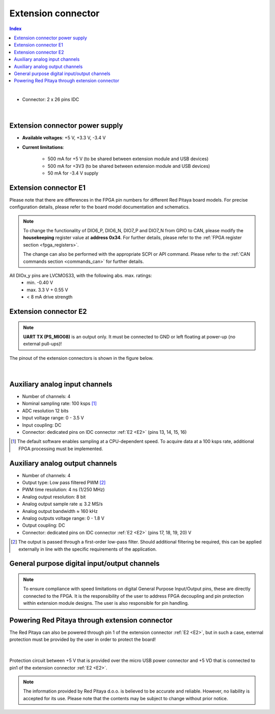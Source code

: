
######################
Extension connector
######################

.. contents:: **Index**
   :local:
   :backlinks: none

|

- Connector: 2 x 26 pins IDC

.. figure:: img/Red_Pitaya_pinout.jpg
    :width: 800

|

Extension connector power supply
==================================

- **Available voltages**: +5 V, +3.3 V, -3.4 V 
- **Current limitations**:

    - 500 mA for +5 V (to be shared between extension module and USB devices)
    - 500 mA for +3V3 (to be shared between extension module and USB devices)
    - 50 mA for -3.4 V supply


.. _E1:

Extension connector E1
======================

Please note that there are differences in the FPGA pin numbers for different Red Pitaya board models. For precise configuration details, please refer to the board model documentation and schematics.

.. tabs::

    .. tab:: STEMlab 125-14

        - +3V3 power source
        - 16 single ended or 8 differential digital I/Os with 3.3 V logic levels
        - 2 CAN busses
        
        ===  =====================  ===============  ========================  ==============
        Pin  Description            FPGA pin number  FPGA pin description      Voltage levels
        ===  =====================  ===============  ========================  ==============
        1    3V3                                                                             
        2    3V3                                                                             
        3    DIO0_P / EXT TRIG      G17              IO_L16P_T2_35             3.3V          
        4    DIO0_N                 G18              IO_L16N_T2_35             3.3V          
        5    DIO1_P                 H16              IO_L13P_T2_MRCC_35        3.3V          
        6    DIO1_N                 H17              IO_L13N_T2_MRCC_35        3.3V          
        7    DIO2_P                 J18              IO_L14P_T2_AD4P_SRCC_35   3.3V          
        8    DIO2_N                 H18              IO_L14N_T2_AD4N_SRCC_35   3.3V          
        9    DIO3_P                 K17              IO_L12P_T1_MRCC_35        3.3V          
        10   DIO3_N                 K18              IO_L12N_T1_MRCC_35        3.3V          
        11   DIO4_P                 L14              IO_L22P_T3_AD7P_35        3.3V          
        12   DIO4_N                 L15              IO_L22N_T3_AD7N_35        3.3V          
        13   DIO5_P                 L16              IO_L11P_T1_SRCC_35        3.3V          
        14   DIO5_N                 L17              IO_L11N_T1_SRCC_35        3.3V          
        15   DIO6_P / CAN1_RX       K16              IO_L24P_T3_AD15P_35       3.3V          
        16   DIO6_N / CAN1_TX       J16              IO_L24N_T3_AD15N_35       3.3V          
        17   DIO7_P / CAN0_RX       M14              IO_L23P_T3_35             3.3V          
        18   DIO7_N / CAN0_TX       M15              IO_L23N_T3_35             3.3V          
        19   NC                                                                              
        20   NC                                                                              
        21   NC                                                                              
        22   NC                                                                              
        23   NC                                                                              
        24   NC                                                                              
        25   GND                                                                             
        26   GND                                                                             
        ===  =====================  ===============  ========================  ==============

    .. tab:: SDRlab 122-16

        - 3V3 power source
        - 22 single ended or 8 differential digital I/Os with 3.3 V logic levels
        - 2 CAN busses
        
        ===  =====================  ===============  ========================  ==============
        Pin  Description            FPGA pin number  FPGA pin description      Voltage levels
        ===  =====================  ===============  ========================  ==============
        1    3V3                                                                             
        2    3V3                                                                             
        3    DIO0_P / EXT TRIG      G17              IO_L16P_T2_35             3.3V          
        4    DIO0_N                 G18              IO_L16N_T2_35             3.3V          
        5    DIO1_P                 H16              IO_L13P_T2_MRCC_35        3.3V          
        6    DIO1_N                 H17              IO_L13N_T2_MRCC_35        3.3V          
        7    DIO2_P                 J18              IO_L14P_T2_AD4P_SRCC_35   3.3V          
        8    DIO2_N                 H18              IO_L14N_T2_AD4N_SRCC_35   3.3V          
        9    DIO3_P                 K17              IO_L12P_T1_MRCC_35        3.3V          
        10   DIO3_N                 K18              IO_L12N_T1_MRCC_35        3.3V          
        11   DIO4_P                 L14              IO_L22P_T3_AD7P_35        3.3V          
        12   DIO4_N                 L15              IO_L22N_T3_AD7N_35        3.3V          
        13   DIO5_P                 L16              IO_L11P_T1_SRCC_35        3.3V          
        14   DIO5_N                 L17              IO_L11N_T1_SRCC_35        3.3V          
        15   DIO6_P / CAN1_RX       K16              IO_L24P_T3_AD15P_35       3.3V          
        16   DIO6_N / CAN1_TX       J16              IO_L24N_T3_AD15N_35       3.3V          
        17   DIO7_P / CAN0_RX       M14              IO_L23P_T3_35             3.3V          
        18   DIO7_N / CAN0_TX       M15              IO_L23N_T3_35             3.3V          
        19   DIO8_P                 Y9               IO_L14P_T2_SRCC_13        3.3V          
        20   DIO8_N                 Y8               IO_L14N_T2_SRCC_13        3.3V          
        21   DIO9_P                 Y12              IO_L20P_T3_13             3.3V          
        22   DIO9_N                 Y13              IO_L20N_T3_13             3.3V          
        23   DIO10_P                Y7               IO_L13P_T2_MRCC_13        3.3V          
        24   DIO10_N                Y6               IO_L13N_T2_MRCC_13        3.3V          
        25   GND                                                                             
        26   GND                                                                             
        ===  =====================  ===============  ========================  ==============

    .. tab:: SIGNALlab 250-12

        - 3V3 power source
        - 19 single ended or 9 differential digital I/Os with 3.3 V logic levels
        - 2 CAN busses
        
        ===  =====================  ===============  ========================  ==============
        Pin  Description            FPGA pin number  FPGA pin description      Voltage levels
        ===  =====================  ===============  ========================  ==============
        1    3V3                                                                             
        2    3V3                                                                             
        3    DIO0_P                 W10              IO_L16P_T2_13             3.3V          
        4    DIO0_N                 W9               IO_L16N_T2_13             3.3V          
        5    DIO1_P                 T9               IO_L12P_T1_MRCC_13        3.3V          
        6    DIO1_N                 U10              IO_L12N_T1_MRCC_13        3.3V          
        7    DIO2_P                 Y9               IO_L14P_T2_SRCC_13        3.3V          
        8    DIO2_N                 Y8               IO_L14N_T2_SRCC_13        3.3V          
        9    DIO3_P                 U9               IO_L17P_T2_13             3.3V          
        10   DIO3_N                 U8               IO_L17N_T2_13             3.3V          
        11   DIO4_P                 V8               IO_L15P_T2_DQS_13         3.3V          
        12   DIO4_N                 W8               IO_L15N_T2_DQS_13         3.3V          
        13   DIO5_P                 V11              IO_L21P_T3_DQS_13         3.3V          
        14   DIO5_N                 V10              IO_L21N_T3_DQS_13         3.3V          
        15   DIO6_P / CAN1_RX       W11              IO_L18P_T2_13             3.3V          
        16   DIO6_N / CAN1_TX       Y11              IO_L18N_T2_13             3.3V          
        17   DIO7_P / CAN0_RX       Y12              IO_L20P_T3_13             3.3V          
        18   DIO7_N / CAN0_TX       Y13              IO_L20N_T3_13             3.3V          
        19   DIO8_P                 Y7               IO_L13P_T2_MRCC_13        3.3V          
        20   DIO8_N                 Y6               IO_L13N_T2_MRCC_13        3.3V          
        21   DIO9_P                 U5               IO_L19N_T3_VREF_13        3.3V          
        22   +5VUSB3                                                                         
        23   USB2_P                                                                          
        24   USB2_N                                                                          
        25   GND                                                                             
        26   GND                                                                             
        ===  =====================  ===============  ========================  ==============

    .. tab:: STEMlab 125-14 4-Input

        - 3V3 power source
        - 22 single ended or 8 differential digital I/Os with 3.3 V logic levels
        - 2 CAN busses
        
        ===  =====================  ===============  ========================  ==============
        Pin  Description            FPGA pin number  FPGA pin description      Voltage levels
        ===  =====================  ===============  ========================  ==============
        1    3V3                                                                             
        2    3V3                                                                             
        3    DIO0_P / EXT TRIG      G17              IO_L16P_T2_35             3.3V          
        4    DIO0_N                 G18              IO_L16N_T2_35             3.3V          
        5    DIO1_P                 H16              IO_L13P_T2_MRCC_35        3.3V          
        6    DIO1_N                 H17              IO_L13N_T2_MRCC_35        3.3V          
        7    DIO2_P                 J18              IO_L14P_T2_AD4P_SRCC_35   3.3V          
        8    DIO2_N                 H18              IO_L14N_T2_AD4N_SRCC_35   3.3V          
        9    DIO3_P                 K17              IO_L12P_T1_MRCC_35        3.3V          
        10   DIO3_N                 K18              IO_L12N_T1_MRCC_35        3.3V          
        11   DIO4_P                 L14              IO_L22P_T3_AD7P_35        3.3V          
        12   DIO4_N                 L15              IO_L22N_T3_AD7N_35        3.3V          
        13   DIO5_P                 L16              IO_L11P_T1_SRCC_35        3.3V          
        14   DIO5_N                 L17              IO_L11N_T1_SRCC_35        3.3V          
        15   DIO6_P / CAN1_RX       K16              IO_L24P_T3_AD15P_35       3.3V          
        16   DIO6_N / CAN1_TX       J16              IO_L24N_T3_AD15N_35       3.3V          
        17   DIO7_P / CAN0_RX       M14              IO_L23P_T3_35             3.3V          
        18   DIO7_N / CAN0_TX       M15              IO_L23N_T3_35             3.3V          
        19   DIO8_P                 Y9               IO_L14P_T2_SRCC_13        3.3V          
        20   DIO8_N                 Y8               IO_L14N_T2_SRCC_13        3.3V          
        21   DIO9_P                 Y12              IO_L20P_T3_13             3.3V          
        22   DIO9_N                 Y13              IO_L20N_T3_13             3.3V          
        23   DIO10_P                Y7               IO_L13P_T2_MRCC_13        3.3V          
        24   DIO10_N                Y6               IO_L13N_T2_MRCC_13        3.3V          
        25   GND                                                                             
        26   GND                                                                             
        ===  =====================  ===============  ========================  ==============



.. note::
        
    To change the functionality of DIO6_P, DIO6_N, DIO7_P and DIO7_N from GPIO to CAN, please modify the **housekeeping** register value at **address 0x34**. For further details, please refer to the :ref:`FPGA register section <fpga_registers>`.
        
    The change can also be performed with the appropriate SCPI or API command. Please refer to the :ref:`CAN commands section <commands_can>` for further details.
        
All DIOx_y pins are LVCMOS33, with the following abs. max. ratings:
    - min. -0.40 V
    - max. 3.3 V + 0.55 V
    - < 8 mA drive strength

.. _E2:

Extension connector E2
======================

.. tabs::

    .. tab:: STEMlab 125-14

        - +5 V, -3V4 power sources
        - SPI, UART, I2C
        - 4 slow ADCs
        - 4 slow DACs
        - Ext. clock for fast ADC
         
        .. Table 6: Extension connector E2 pin description
        
        ===  ===========================  ===============  ==============================================  ==============
        Pin  Description                  FPGA pin number  FPGA pin description                            Voltage levels
        ===  ===========================  ===============  ==============================================  ==============
        1    +5 V                                                                                                        
        2    -3.3 V / -3.4 V [1]_                                                                                        
        3    SPI (MOSI)                   E9               PS_MIO10_500                                    3.3 V         
        4    SPI (MISO)                   C6               PS_MIO11_500                                    3.3 V         
        5    SPI (SCK)                    D9               PS_MIO12_500                                    3.3 V         
        6    SPI (CS)                     E8               PS_MIO13_500                                    3.3 V         
        7    UART (TX)                    D5               PS_MIO8_500                                     3.3 V         
        8    UART (RX)                    B5               PS_MIO9_500                                     3.3 V         
        9    I2C (SCL)                    B9               PS_MIO50_501                                    3.3 V         
        10   I2C (SDA)                    B13              PS_MIO51_501                                    3.3 V         
        11   Ext com. mode                                                                                 GND (default) 
        12   GND                                                                                                         
        13   Analog Input 0               B19, A20         IO_L2P_T0_AD8P_35, IO_L2N_T0_AD8N_35            0-3.5 V       
        14   Analog Input 1               C20, B20         IO_L1P_T0_AD0P_35, IO_L1N_T0_AD0N_35            0-3.5 V       
        15   Analog Input 2               E17, D18         IO_L3P_T0_DQS_AD1P_35, IO_L3N_T0_DQS_AD1N_35    0-3.5 V       
        16   Analog Input 3               E18, E19         IO_L5P_T0_AD9P_35, IO_L5N_T0_AD9N_35            0-3.5 V       
        17   Analog Output 0              T10              IO_L1N_T0_34                                    0-1.8 V       
        18   Analog Output 1              T11              IO_L1P_T0_34                                    0-1.8 V       
        19   Analog Output 2              P15              IO_L24P_T3_34                                   0-1.8 V       
        20   Analog Output 3              U13              IO_L3P_T0_DQS_PUDC_B_34                         0-1.8 V       
        21   GND                                                                                                         
        22   GND                                                                                                         
        23   Ext Adc CLK+                                                                                  LVDS          
        24   Ext Adc CLK-                                                                                  LVDS          
        25   GND                                                                                                         
        26   GND                                                                                                         
        ===  ===========================  ===============  ==============================================  ==============
        
        .. [1] Red Pitaya Version 1.0 has -3.3 V on pin 2. Red Pitaya Version 1.1 has -3.4 V on pin 2.

    .. tab:: SDRlab 122-16

        - +5 V power source
        - SPI, UART, I2C
        - 4 slow ADCs
        - 4 slow DACs
        - Ext. clock for fast ADC

        .. Table 6: Extension connector E2 pin description

        ===  ======================  ===============  ==============================================  ==============
        Pin  Description             FPGA pin number  FPGA pin description                            Voltage levels
        ===  ======================  ===============  ==============================================  ==============
        1    +5V                                                                                                    
        2    NC                                                                                                   
        3    SPI (MOSI)              E9               PS_MIO10_500                                    3.3 V         
        4    SPI (MISO)              C6               PS_MIO11_500                                    3.3 V         
        5    SPI (SCK)               D9               PS_MIO12_500                                    3.3 V         
        6    SPI (CS)                E8               PS_MIO13_500                                    3.3 V         
        7    UART (TX)               D5               PS_MIO8_500                                     3.3 V         
        8    UART (RX)               B5               PS_MIO9_500                                     3.3 V         
        9    I2C (SCL)               B9               PS_MIO50_501                                    3.3 V         
        10   I2C (SDA)               B13              PS_MIO51_501                                    3.3 V         
        11   Ext com.mode                                                                             GND (default) 
        12   GND                                                                                                    
        13   Analog Input 0          B19, A20         IO_L2P_T0_AD8P_35, IO_L2N_T0_AD8N_35            0-3.5 V       
        14   Analog Input 1          C20, B20         IO_L1P_T0_AD0P_35, IO_L1N_T0_AD0N_35            0-3.5 V       
        15   Analog Input 2          E17, D18         IO_L3P_T0_DQS_AD1P_35, IO_L3N_T0_DQS_AD1N_35    0-3.5 V       
        16   Analog Input 3          E18, E19         IO_L5P_T0_AD9P_35, IO_L5N_T0_AD9N_35            0-3.5 V       
        17   Analog Output 0         T10              IO_L1N_T0_34                                    0-1.8 V       
        18   Analog Output 1         T11              IO_L1P_T0_34                                    0-1.8 V       
        19   Analog Output 2         P15              IO_L24P_T3_34                                   0-1.8 V       
        20   Analog Output 3         U13              IO_L3P_T0_DQS_PUDC_B_34                         0-1.8 V       
        21   GND                                                                                                    
        22   GND                                                                                                    
        23   Ext Adc CLK+                                                                             LVDS          
        24   Ext Adc CLK-                                                                             LVDS          
        25   GND                                                                                                    
        26   GND                                                                                                    
        ===  ======================  ===============  ==============================================  ==============

    .. tab:: SIGNALlab 250-12

        - +5 V, -5.4 V power sources
        - SPI, UART, I2C
        - 4 slow ADCs
        - 4 slow DACs
        - Ext. clock for fast ADC
        
        .. Table 6: Extension connector E2 pin description
        
        ===  ======================  ===============  ==============================================  ==============
        Pin  Description             FPGA pin number  FPGA pin description                            Voltage levels
        ===  ======================  ===============  ==============================================  ==============
        1    +5V                                                                                                    
        2    -5.4 V                                                                                                   
        3    SPI (MOSI)              E9               PS_MIO10_500                                    3.3 V         
        4    SPI (MISO)              C6               PS_MIO11_500                                    3.3 V         
        5    SPI (SCK)               D9               PS_MIO12_500                                    3.3 V         
        6    SPI (CS)                E8               PS_MIO13_500                                    3.3 V         
        7    UART (TX)               D5               PS_MIO8_500                                     3.3 V         
        8    UART (RX)               B5               PS_MIO9_500                                     3.3 V         
        9    I2C (SCL)               B9               PS_MIO50_501                                    3.3 V         
        10   I2C (SDA)               B13              PS_MIO51_501                                    3.3 V         
        11   Ext com.mode                                                                             GND (default) 
        12   GND                                                                                                    
        13   Analog Input 0          B19, A20         IO_L2P_T0_AD8P_35, IO_L2N_T0_AD8N_35            0-3.5 V       
        14   Analog Input 1          C20, B20         IO_L1P_T0_AD0P_35, IO_L1N_T0_AD0N_35            0-3.5 V       
        15   Analog Input 2          E17, D18         IO_L3P_T0_DQS_AD1P_35, IO_L3N_T0_DQS_AD1N_35    0-3.5 V       
        16   Analog Input 3          E18, E19         IO_L5P_T0_AD9P_35, IO_L5N_T0_AD9N_35            0-3.5 V       
        17   Analog Output 0         T10              IO_L1N_T0_34                                    0-1.8 V       
        18   Analog Output 1         T11              IO_L1P_T0_34                                    0-1.8 V       
        19   Analog Output 2         P15              IO_L24P_T3_34                                   0-1.8 V       
        20   Analog Output 3         U13              IO_L3P_T0_DQS_PUDC_B_34                         0-1.8 V       
        21   GND                                                                                                    
        22   GND                                                                                                    
        23   Ext Adc CLK+                                                                             LVDS          
        24   Ext Adc CLK-                                                                             LVDS          
        25   GND                                                                                                    
        26   GND                                                                                                    
        ===  ======================  ===============  ==============================================  ==============

    .. tab:: STEMlab 125-14 4-Input

        - +5 V, -3V4 power sources
        - SPI, UART, I2C
        - 4 slow ADCs
        - 4 slow DACs
        - Ext. clock for fast ADC

        .. Table 6: Extension connector E2 pin description

        ===  ======================  ===============  ==============================================  ==============
        Pin  Description             FPGA pin number  FPGA pin description                            Voltage levels
        ===  ======================  ===============  ==============================================  ==============
        1    +5V                                                                                                    
        2    -3V4                                                                                                   
        3    SPI (MOSI)              E9               PS_MIO10_500                                    3.3 V         
        4    SPI (MISO)              C6               PS_MIO11_500                                    3.3 V         
        5    SPI (SCK)               D9               PS_MIO12_500                                    3.3 V         
        6    SPI (CS)                E8               PS_MIO13_500                                    3.3 V         
        7    UART (TX)               D5               PS_MIO8_500                                     3.3 V         
        8    UART (RX)               B5               PS_MIO9_500                                     3.3 V         
        9    I2C (SCL)               B9               PS_MIO50_501                                    3.3 V         
        10   I2C (SDA)               B13              PS_MIO51_501                                    3.3 V         
        11   Ext com.mode                                                                             GND (default) 
        12   GND                                                                                                    
        13   Analog Input 0          B19, A20         IO_L2P_T0_AD8P_35, IO_L2N_T0_AD8N_35            0-3.5 V       
        14   Analog Input 1          C20, B20         IO_L1P_T0_AD0P_35, IO_L1N_T0_AD0N_35            0-3.5 V       
        15   Analog Input 2          E17, D18         IO_L3P_T0_DQS_AD1P_35, IO_L3N_T0_DQS_AD1N_35    0-3.5 V       
        16   Analog Input 3          E18, E19         IO_L5P_T0_AD9P_35, IO_L5N_T0_AD9N_35            0-3.5 V       
        17   Analog Output 0         T10              IO_L1N_T0_34                                    0-1.8 V       
        18   Analog Output 1         T11              IO_L1P_T0_34                                    0-1.8 V       
        19   Analog Output 2         P15              IO_L24P_T3_34                                   0-1.8 V       
        20   Analog Output 3         U13              IO_L3P_T0_DQS_PUDC_B_34                         0-1.8 V       
        21   CLK SEL                                                                                  3.3 V         
        22   GND                                                                                                    
        23   Ext Adc CLK+                                                                             LVDS          
        24   Ext Adc CLK-                                                                             LVDS          
        25   GND                                                                                                    
        26   GND                                                                                                    
        ===  ======================  ===============  ==============================================  ==============

.. note::

    **UART TX (PS_MIO08)** is an output only. It must be connected to GND or left floating at power-up (no external pull-ups)!

The pinout of the extension connectors is shown in the figure below.

.. figure:: img/Red_Pitaya_pinout.jpg
    :width: 700
    :align: center

|

Auxiliary analog input channels
===============================

- Number of channels: 4 
- Nominal sampling rate: 100 ksps [#]_ 
- ADC resolution 12 bits 
- Input voltage range: 0 - 3.5 V 
- Input coupling: DC 
- Connector: dedicated pins on IDC connector :ref:`E2 <E2>` (pins 13, 14, 15, 16) 

.. [#] The default software enables sampling at a CPU-dependent speed. To acquire data at a 100 ksps rate, additional FPGA processing must be implemented.


Auxiliary analog output channels 
================================

- Number of channels: 4 
- Output type: Low pass filtered PWM [#]_
- PWM time resolution: 4 ns (1/250 MHz)
- Analog output resolution: 8 bit
- Analog output sample rate ≲ 3.2 MS/s
- Analog output bandwidth ≈ 160 kHz
- Analog outputs voltage range: 0 - 1.8 V
- Output coupling: DC 
- Connector: dedicated pins on IDC connector :ref:`E2 <E2>` (pins 17, 18, 19, 20) V

.. [#] The output is passed through a first-order low-pass filter. Should additional filtering be required, this can be applied externally in line with the specific requirements of the application.  



General purpose digital input/output channels 
==================================================

.. note::

    To ensure compliance with speed limitations on digital General Purpose Input/Output pins, these are directly connected to the FPGA.
    It is the responsibility of the user to address FPGA decoupling and pin protection within extension module designs. The user is also responsible for pin handling.

.. tabs::

    .. tab:: STEMlab 125-14

        - Number of digital input/output pins: 16
        - Voltage level: 3.3 V
        - Abs. min. voltage: -0.40 V
        - Abs. max. voltage: 3.3 V + 0.55 V
        - Current limitation: < 8 mA drive strength
        - Direction: configurable 
        - Location: IDC connector :ref:`E1 <E1>`

    .. tab:: SDRlab 122-16

        - Number of digital input/output pins: 22
        - Voltage level: 3.3 V 
        - Abs. min. voltage: -0.40 V
        - Abs. max. voltage: 3.3 V + 0.55 V
        - Current limitation: < 8 mA drive strength
        - Direction: configurable 
        - Location: IDC connector :ref:`E1 <E1>`

    .. tab:: SIGNALlab 250-12

        - Number of digital input/output pins: 19
        - Voltage level: 3.3 V 
        - Abs. min. voltage: -0.40 V
        - Abs. max. voltage: 3.3 V + 0.55 V
        - Current limitation: < 8 mA drive strength
        - Direction: configurable 
        - Location: IDC connector :ref:`E1 <E1>`

    .. tab:: STEMlab 125-14 4-Input

        - Number of digital input/output pins: 22
        - Voltage level: 3.3 V
        - Abs. min. voltage: -0.40 V
        - Abs. max. voltage: 3.3 V + 0.55 V
        - Current limitation: < 8 mA drive strength
        - Direction: configurable
        - Location: IDC connector :ref:`E1 <E1>`


Powering Red Pitaya through extension connector
===============================================

The Red Pitaya can also be powered through pin 1 of the extension connector :ref:`E2 <E2>`, but in such a case, external protection must be provided by the user in order to protect the board!

.. figure:: img/schematics/Protection.png

|

Protection circuit between +5 V that is provided over the micro USB power connector and +5 VD that is connected to pin1 of the extension connector :ref:`E2 <E2>`.

.. note::

    The information provided by Red Pitaya d.o.o. is believed to be accurate and reliable. However, no liability is accepted for its use. Please note that the contents may be subject to change without prior notice. 
